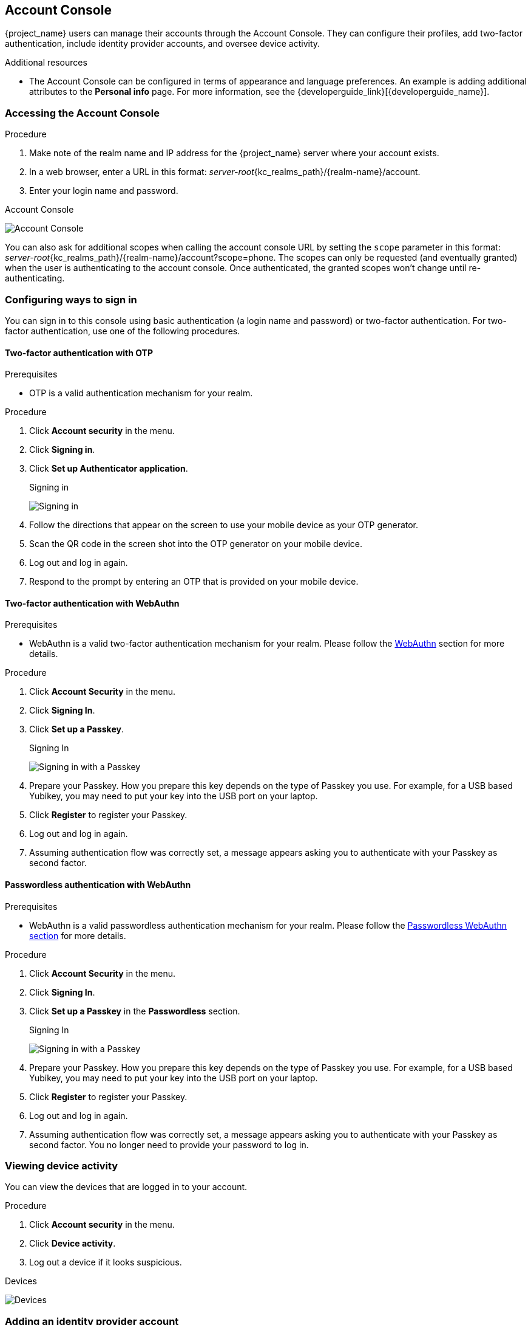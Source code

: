 [[_account-service]]

== Account Console

{project_name} users can manage their accounts through the Account Console. They can configure their profiles, add two-factor authentication, include identity provider accounts, and oversee device activity.

[role="_additional-resources"]
.Additional resources

* The Account Console can be configured in terms of appearance and language preferences. An example is adding additional attributes to the *Personal info* page. For more information, see the {developerguide_link}[{developerguide_name}].

=== Accessing the Account Console

.Procedure

. Make note of the realm name and IP address for the {project_name} server where your account exists.
. In a web browser, enter a URL in this format: _server-root_{kc_realms_path}/{realm-name}/account.
. Enter your login name and password.

.Account Console
image:images/account-console-intro.png[Account Console]

You can also ask for additional scopes when calling the account console URL by setting the `scope` parameter in this format: _server-root_{kc_realms_path}/{realm-name}/account?scope=phone.
The scopes can only be requested (and eventually granted) when the user is authenticating to the account console. Once authenticated, the granted scopes won't change
until re-authenticating.

=== Configuring ways to sign in

You can sign in to this console using basic authentication (a login name and password) or two-factor authentication. For two-factor authentication, use one of the following procedures.

==== Two-factor authentication with OTP

.Prerequisites

* OTP is a valid authentication mechanism for your realm.

.Procedure

. Click *Account security* in the menu.
. Click *Signing in*.
. Click *Set up Authenticator application*.
+
.Signing in
image:images/account-console-signing-in.png[Signing in]

. Follow the directions that appear on the screen to use your mobile device as your OTP generator.
. Scan the QR code in the screen shot into the OTP generator on your mobile device.
. Log out and log in again.
. Respond to the prompt by entering an OTP that is provided on your mobile device.

==== Two-factor authentication with WebAuthn

.Prerequisites

* WebAuthn is a valid two-factor authentication mechanism for your realm. Please follow the xref:webauthn_{context}[WebAuthn] section for more details.

.Procedure

. Click *Account Security* in the menu.
. Click *Signing In*.
. Click *Set up a Passkey*.
+
.Signing In
image:images/account-console-signing-in-webauthn-2factor.png[Signing in with a Passkey]

. Prepare your Passkey. How you prepare this key depends on the type of Passkey you use. For example, for a USB based Yubikey, you may need to put your key into the USB port on your laptop.
. Click *Register* to register your Passkey.
. Log out and log in again.
. Assuming authentication flow was correctly set, a message appears asking you to authenticate with your Passkey as second factor.

==== Passwordless authentication with WebAuthn

.Prerequisites

* WebAuthn is a valid passwordless authentication mechanism for your realm. Please follow the <<_webauthn_passwordless,Passwordless WebAuthn section>> for more details.

.Procedure

. Click *Account Security* in the menu.
. Click *Signing In*.
. Click *Set up a Passkey* in the *Passwordless* section.
+
.Signing In
image:images/account-console-signing-in-webauthn-passwordless.png[Signing in with a Passkey]

. Prepare your Passkey. How you prepare this key depends on the type of Passkey you use. For example, for a USB based Yubikey, you may need to put your key into the USB port on your laptop.
. Click *Register* to register your Passkey.
. Log out and log in again.
. Assuming authentication flow was correctly set, a message appears asking you to authenticate with your Passkey as second factor. You no longer need to provide your password to log in.

=== Viewing device activity

You can view the devices that are logged in to your account.

.Procedure

. Click *Account security* in the menu.
. Click *Device activity*.
. Log out a device if it looks suspicious.

.Devices
image:images/account-console-device.png[Devices]

=== Adding an identity provider account

You can link your account with an <<_identity_broker, identity broker>>. This option is often used to link social provider accounts.

.Procedure

. Log into the Admin Console.
. Click *Identity providers* in the menu.
. Select a provider and complete the fields.
. Return to the Account Console.
. Click *Account security* in the menu.
. Click *Linked accounts*.

The identity provider you added appears in this page.

.Linked Accounts
image:images/account-console-linked.png[Linked Accounts]

=== Accessing other applications

The *Applications* menu item shows users which applications you can access. In this case, only the Account Console is available.

.Applications

image:images/account-console-applications.png[Applications]

=== Viewing group memberships

You can view the groups you are associated with by clicking the *Groups* menu.
If you select *Direct membership* checkbox, you will see only the groups you are direct associated with.

.Prerequisites

* You need to have the *view-groups* account role for being able to view *Groups* menu.

.View group memberships
.View group memberships
image:images/account-console-groups.png[View group memberships]
